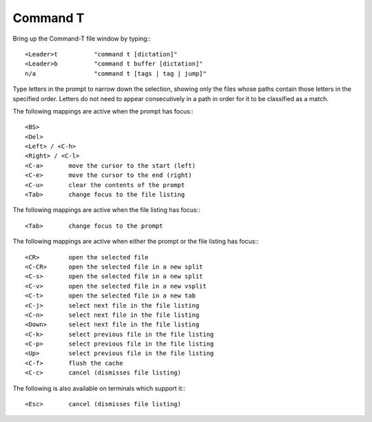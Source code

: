 ==========
Command T
==========

Bring up the Command-T file window by typing:::

    <Leader>t          "command t [dictation]"
    <Leader>b          "command t buffer [dictation]"
    n/a                "command t [tags | tag | jump]"

Type letters in the prompt to narrow down the selection, showing only the
files whose paths contain those letters in the specified order. Letters do not
need to appear consecutively in a path in order for it to be classified as a
match.

The following mappings are active when the prompt has focus:::

    <BS>       
    <Del>       
    <Left> / <C-h>
    <Right> / <C-l>
    <C-a>       move the cursor to the start (left)
    <C-e>       move the cursor to the end (right)
    <C-u>       clear the contents of the prompt
    <Tab>       change focus to the file listing

The following mappings are active when the file listing has focus:::

    <Tab>       change focus to the prompt

The following mappings are active when either the prompt or the file listing
has focus:::

    <CR>        open the selected file
    <C-CR>      open the selected file in a new split
    <C-s>       open the selected file in a new split
    <C-v>       open the selected file in a new vsplit
    <C-t>       open the selected file in a new tab
    <C-j>       select next file in the file listing
    <C-n>       select next file in the file listing
    <Down>      select next file in the file listing
    <C-k>       select previous file in the file listing
    <C-p>       select previous file in the file listing
    <Up>        select previous file in the file listing
    <C-f>       flush the cache
    <C-c>       cancel (dismisses file listing)

The following is also available on terminals which support it:::

    <Esc>       cancel (dismisses file listing)

